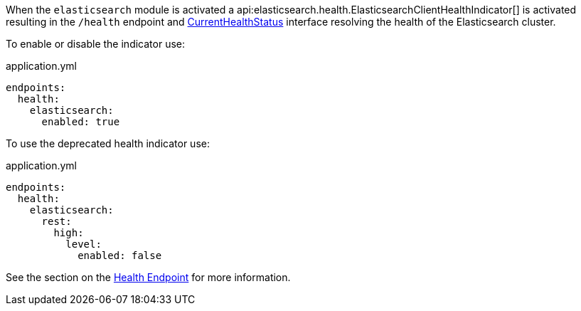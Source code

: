 When the `elasticsearch` module is activated a api:elasticsearch.health.ElasticsearchClientHealthIndicator[] is
activated resulting in the `/health` endpoint and https://docs.micronaut.io/latest/api/io/micronaut/health/CurrentHealthStatus.html[CurrentHealthStatus]
interface resolving the health of the Elasticsearch cluster.

To enable or disable the indicator use:

[source,yaml]
.application.yml
----
endpoints:
  health:
    elasticsearch:
      enabled: true
----


To use the deprecated health indicator use:

[source,yaml]
.application.yml
----
endpoints:
  health:
    elasticsearch:
      rest:
        high:
          level:
            enabled: false
----

See the section on the https://docs.micronaut.io/latest/guide/index.html#healthEndpoint[Health Endpoint] for more information.
